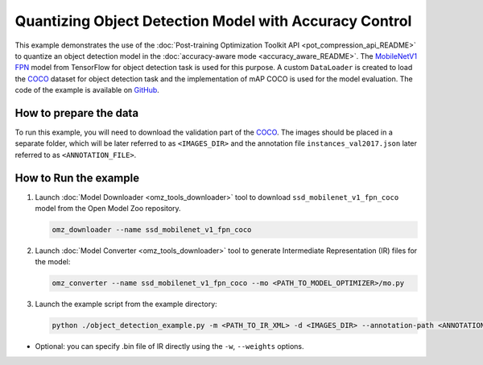 .. {#pot_example_object_detection_README}

Quantizing Object Detection Model with Accuracy Control
=======================================================


This example demonstrates the use of the :doc:`Post-training Optimization Toolkit API <pot_compression_api_README>` to quantize an object detection model in the :doc:`accuracy-aware mode <accuracy_aware_README>`. The `MobileNetV1 FPN <https://github.com/openvinotoolkit/open_model_zoo/tree/master/models/public/ssd_mobilenet_v1_fpn_coco>`__ model from TensorFlow for object detection task is used for this purpose. A custom ``DataLoader`` is created to load the `COCO <https://cocodataset.org/>`__ dataset for object detection task and the implementation of mAP COCO is used for the model evaluation. The code of the example is available on `GitHub <https://github.com/openvinotoolkit/openvino/tree/master/tools/pot/openvino/tools/pot/api/samples/object_detection>`__.

How to prepare the data
#######################

To run this example, you will need to download the validation part of the `COCO <https://cocodataset.org/>`__. The images should be placed in a separate folder, which will be later referred to as ``<IMAGES_DIR>`` and the annotation file ``instances_val2017.json`` later referred to as ``<ANNOTATION_FILE>``.

How to Run the example
######################

1. Launch :doc:`Model Downloader <omz_tools_downloader>` tool to download ``ssd_mobilenet_v1_fpn_coco`` model from the Open Model Zoo repository.

   .. code-block:: sh

      omz_downloader --name ssd_mobilenet_v1_fpn_coco


2. Launch :doc:`Model Converter <omz_tools_downloader>` tool to generate Intermediate Representation (IR) files for the model:

   .. code-block:: sh

      omz_converter --name ssd_mobilenet_v1_fpn_coco --mo <PATH_TO_MODEL_OPTIMIZER>/mo.py


3. Launch the example script from the example directory:

   .. code-block:: sh

      python ./object_detection_example.py -m <PATH_TO_IR_XML> -d <IMAGES_DIR> --annotation-path <ANNOTATION_FILE>


*  Optional: you can specify .bin file of IR directly using the ``-w``, ``--weights`` options.

